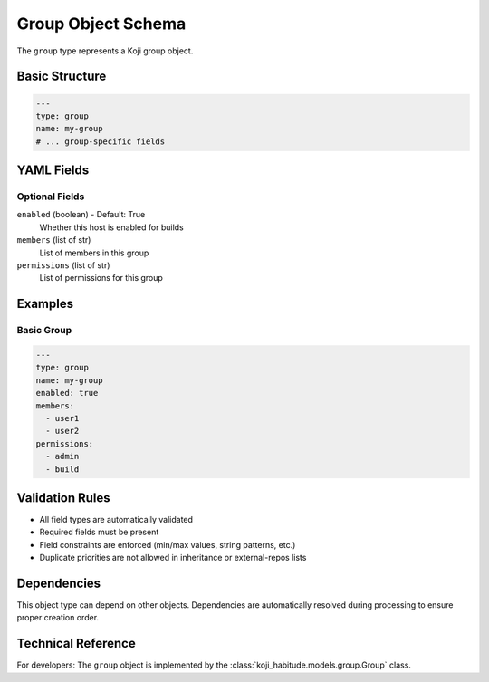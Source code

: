 Group Object Schema
====================

The ``group`` type represents a Koji group object.

Basic Structure
---------------

.. code-block:: yaml

   ---
   type: group
   name: my-group
   # ... group-specific fields

YAML Fields
-----------

Optional Fields
~~~~~~~~~~~~~~~

``enabled`` (boolean) - Default: True
   Whether this host is enabled for builds

``members`` (list of str)
   List of members in this group

``permissions`` (list of str)
   List of permissions for this group

Examples
--------

Basic Group
~~~~~~~~~~~~~~~~~~~~~~

.. code-block:: yaml

   ---
   type: group
   name: my-group
   enabled: true
   members:
     - user1
     - user2
   permissions:
     - admin
     - build

Validation Rules
----------------

- All field types are automatically validated
- Required fields must be present
- Field constraints are enforced (min/max values, string patterns, etc.)
- Duplicate priorities are not allowed in inheritance or external-repos lists

Dependencies
------------

This object type can depend on other objects. Dependencies are automatically
resolved during processing to ensure proper creation order.

Technical Reference
-------------------

For developers: The ``group`` object is implemented by the
:class:`koji_habitude.models.group.Group` class.

